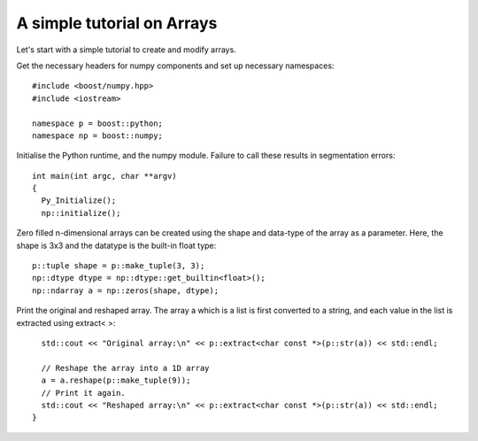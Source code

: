 A simple tutorial on Arrays
===========================

Let's start with a simple tutorial to create and modify arrays.

Get the necessary headers for numpy components and set up necessary namespaces::

	#include <boost/numpy.hpp>
	#include <iostream>

	namespace p = boost::python;
	namespace np = boost::numpy;

Initialise the Python runtime, and the numpy module. Failure to call these results in segmentation errors::

	int main(int argc, char **argv)
	{
	  Py_Initialize();
	  np::initialize();


Zero filled n-dimensional arrays can be created using the shape and data-type of the array as a parameter. Here, the shape is 3x3 and the datatype is the built-in float type::

	  p::tuple shape = p::make_tuple(3, 3);
	  np::dtype dtype = np::dtype::get_builtin<float>();
	  np::ndarray a = np::zeros(shape, dtype);

Print the original and reshaped array. The array a which is a list is first converted to a string, and each value in the list is extracted using extract< >::

	  std::cout << "Original array:\n" << p::extract<char const *>(p::str(a)) << std::endl;

	  // Reshape the array into a 1D array
	  a = a.reshape(p::make_tuple(9));
	  // Print it again.
	  std::cout << "Reshaped array:\n" << p::extract<char const *>(p::str(a)) << std::endl;
	}

